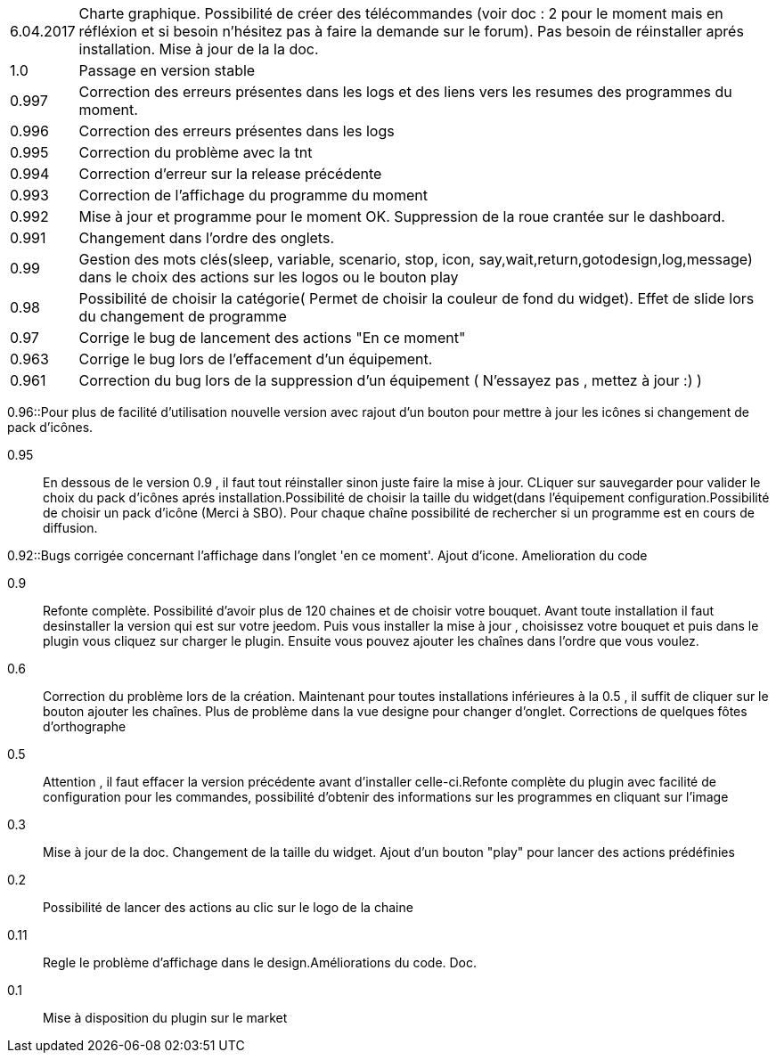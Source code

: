 ﻿[horizontal]

6.04.2017:: Charte graphique. Possibilité de créer des télécommandes (voir doc : 2 pour le moment mais en réfléxion et si besoin n'hésitez pas à faire la demande sur le forum). Pas besoin de réinstaller aprés installation. Mise à jour de la la doc.

1.0:: Passage en version stable

0.997:: Correction des erreurs présentes dans les logs et des liens vers les resumes des programmes du moment.

0.996:: Correction des erreurs présentes dans les logs

0.995:: Correction du problème avec la tnt

0.994:: Correction d'erreur sur la release précédente

0.993:: Correction de l'affichage du programme du moment

0.992:: Mise à jour et programme pour le moment OK. Suppression de la roue crantée sur le dashboard.

0.991:: Changement dans l'ordre des onglets.

0.99:: Gestion des mots clés(sleep, variable, scenario, stop, icon, say,wait,return,gotodesign,log,message) dans le choix des actions sur les logos ou le bouton play 

0.98:: Possibilité de choisir la catégorie( Permet de choisir la couleur de fond du widget). Effet de slide lors du changement de programme

0.97:: Corrige le bug de lancement des actions "En ce moment"

0.963:: Corrige le bug lors de l'effacement d'un équipement.

0.961:: Correction du bug lors de la suppression d'un équipement ( N'essayez pas , mettez à jour :) )

0.96::Pour plus de facilité d'utilisation nouvelle version avec rajout d'un bouton pour mettre à jour les icônes si changement de pack d'icônes.

0.95:: En dessous de le version 0.9 , il faut tout réinstaller sinon juste faire la mise à jour. CLiquer sur sauvegarder pour valider le choix du pack d'icônes aprés installation.Possibilité de choisir la taille du widget(dans l'équipement configuration.Possibilité de choisir un pack d'icône (Merci à SBO). Pour chaque chaîne possibilité de rechercher si un programme est en cours de diffusion.

0.92::Bugs corrigée concernant l'affichage dans l'onglet 'en ce moment'. Ajout d'icone. Amelioration du code

0.9:: Refonte complète. Possibilité d'avoir plus de 120 chaines et de choisir votre bouquet. Avant toute installation il faut desinstaller la version qui est sur votre jeedom. Puis vous installer la mise à jour , choisissez votre bouquet et puis dans le plugin vous cliquez sur charger le plugin. Ensuite vous pouvez ajouter les chaînes dans l'ordre que vous voulez.
 
0.6:: Correction du problème lors de la création. Maintenant pour toutes installations inférieures à la 0.5 , il suffit de cliquer sur le bouton ajouter les chaînes. Plus de problème dans la vue designe pour changer d'onglet. Corrections de quelques fôtes d'orthographe

0.5:: Attention , il faut effacer la version précédente avant d'installer celle-ci.Refonte complète du plugin avec facilité de configuration pour les commandes, possibilité d'obtenir des informations  sur les programmes en cliquant sur l'image

0.3:: Mise à jour de la doc. Changement de la taille du widget. Ajout d'un bouton "play" pour lancer des actions prédéfinies

0.2:: Possibilité de lancer des actions au clic sur le logo de la chaine

0.11:: Regle le problème d'affichage dans le design.Améliorations du code. Doc.

0.1:: Mise à disposition du plugin sur le market
